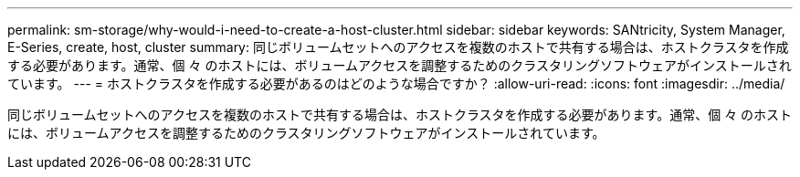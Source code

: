 ---
permalink: sm-storage/why-would-i-need-to-create-a-host-cluster.html 
sidebar: sidebar 
keywords: SANtricity, System Manager, E-Series, create, host, cluster 
summary: 同じボリュームセットへのアクセスを複数のホストで共有する場合は、ホストクラスタを作成する必要があります。通常、個 々 のホストには、ボリュームアクセスを調整するためのクラスタリングソフトウェアがインストールされています。 
---
= ホストクラスタを作成する必要があるのはどのような場合ですか？
:allow-uri-read: 
:icons: font
:imagesdir: ../media/


[role="lead"]
同じボリュームセットへのアクセスを複数のホストで共有する場合は、ホストクラスタを作成する必要があります。通常、個 々 のホストには、ボリュームアクセスを調整するためのクラスタリングソフトウェアがインストールされています。
